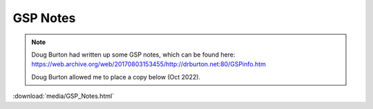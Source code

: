 =========
GSP Notes
=========

.. note::

   Doug Burton had written up some GSP notes, which can be found here: https://web.archive.org/web/20170803153455/http://drburton.net:80/GSPinfo.htm

   Doug Burton allowed me to place a copy below (Oct 2022).

:download:`media/GSP_Notes.html`
